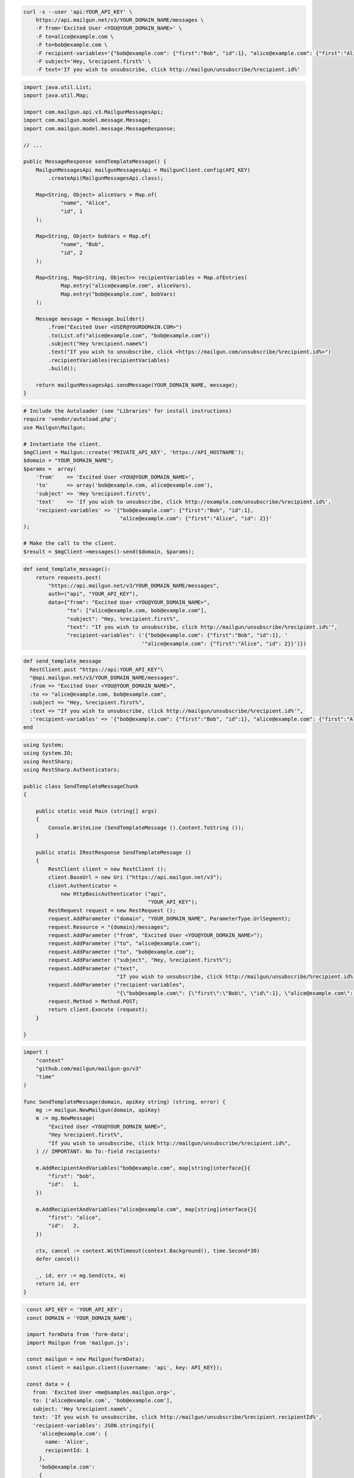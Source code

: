 
.. code-block:: bash

 curl -s --user 'api:YOUR_API_KEY' \
     https://api.mailgun.net/v3/YOUR_DOMAIN_NAME/messages \
     -F from='Excited User <YOU@YOUR_DOMAIN_NAME>' \
     -F to=alice@example.com \
     -F to=bob@example.com \
     -F recipient-variables='{"bob@example.com": {"first":"Bob", "id":1}, "alice@example.com": {"first":"Alice", "id": 2}}' \
     -F subject='Hey, %recipient.first%' \
     -F text='If you wish to unsubscribe, click http://mailgun/unsubscribe/%recipient.id%'

.. code-block:: java

    import java.util.List;
    import java.util.Map;

    import com.mailgun.api.v3.MailgunMessagesApi;
    import com.mailgun.model.message.Message;
    import com.mailgun.model.message.MessageResponse;

    // ...

    public MessageResponse sendTemplateMessage() {
        MailgunMessagesApi mailgunMessagesApi = MailgunClient.config(API_KEY)
            .createApi(MailgunMessagesApi.class);

        Map<String, Object> aliceVars = Map.of(
                "name", "Alice",
                "id", 1
        );

        Map<String, Object> bobVars = Map.of(
                "name", "Bob",
                "id", 2
        );

        Map<String, Map<String, Object>> recipientVariables = Map.ofEntries(
                Map.entry("alice@example.com", aliceVars),
                Map.entry("bob@example.com", bobVars)
        );

        Message message = Message.builder()
            .from("Excited User <USER@YOURDOMAIN.COM>")
            .to(List.of("alice@example.com", "bob@example.com"))
            .subject("Hey %recipient.name%")
            .text("If you wish to unsubscribe, click <https://mailgun.com/unsubscribe/%recipient.id%>")
            .recipientVariables(recipientVariables)
            .build();

        return mailgunMessagesApi.sendMessage(YOUR_DOMAIN_NAME, message);
    }

.. code-block:: php

  # Include the Autoloader (see "Libraries" for install instructions)
  require 'vendor/autoload.php';
  use Mailgun\Mailgun;

  # Instantiate the client.
  $mgClient = Mailgun::create('PRIVATE_API_KEY', 'https://API_HOSTNAME');
  $domain = "YOUR_DOMAIN_NAME";
  $params =  array(
      'from'    => 'Excited User <YOU@YOUR_DOMAIN_NAME>',
      'to'      => array('bob@example.com, alice@example.com'),
      'subject' => 'Hey %recipient.first%',
      'text'    => 'If you wish to unsubscribe, click http://example.com/unsubscribe/%recipient.id%',
      'recipient-variables' => '{"bob@example.com": {"first":"Bob", "id":1},
                                 "alice@example.com": {"first":"Alice", "id": 2}}'
  );

  # Make the call to the client.
  $result = $mgClient->messages()-send($domain, $params);

.. code-block:: py

 def send_template_message():
     return requests.post(
         "https://api.mailgun.net/v3/YOUR_DOMAIN_NAME/messages",
         auth=("api", "YOUR_API_KEY"),
         data={"from": "Excited User <YOU@YOUR_DOMAIN_NAME>",
               "to": ["alice@example.com, bob@example.com"],
               "subject": "Hey, %recipient.first%",
               "text": "If you wish to unsubscribe, click http://mailgun/unsubscribe/%recipient.id%'",
               "recipient-variables": ('{"bob@example.com": {"first":"Bob", "id":1}, '
                                       '"alice@example.com": {"first":"Alice", "id": 2}}')})

.. code-block:: rb

 def send_template_message
   RestClient.post "https://api:YOUR_API_KEY"\
   "@api.mailgun.net/v3/YOUR_DOMAIN_NAME/messages",
   :from => "Excited User <YOU@YOUR_DOMAIN_NAME>",
   :to => "alice@example.com, bob@example.com",
   :subject => "Hey, %recipient.first%",
   :text => "If you wish to unsubscribe, click http://mailgun/unsubscribe/%recipient.id%'",
   :'recipient-variables' => '{"bob@example.com": {"first":"Bob", "id":1}, "alice@example.com": {"first":"Alice", "id": 2}}'
 end

.. code-block:: csharp

 using System;
 using System.IO;
 using RestSharp;
 using RestSharp.Authenticators;

 public class SendTemplateMessageChunk
 {

     public static void Main (string[] args)
     {
         Console.WriteLine (SendTemplateMessage ().Content.ToString ());
     }

     public static IRestResponse SendTemplateMessage ()
     {
         RestClient client = new RestClient ();
         client.BaseUrl = new Uri ("https://api.mailgun.net/v3");
         client.Authenticator =
             new HttpBasicAuthenticator ("api",
                                         "YOUR_API_KEY");
         RestRequest request = new RestRequest ();
         request.AddParameter ("domain", "YOUR_DOMAIN_NAME", ParameterType.UrlSegment);
         request.Resource = "{domain}/messages";
         request.AddParameter ("from", "Excited User <YOU@YOUR_DOMAIN_NAME>");
         request.AddParameter ("to", "alice@example.com");
         request.AddParameter ("to", "bob@example.com");
         request.AddParameter ("subject", "Hey, %recipient.first%");
         request.AddParameter ("text",
                               "If you wish to unsubscribe, click http://mailgun/unsubscribe/%recipient.id%'");
         request.AddParameter ("recipient-variables",
                               "{\"bob@example.com\": {\"first\":\"Bob\", \"id\":1}, \"alice@example.com\": {\"first\":\"Alice\", \"id\": 2}}");
         request.Method = Method.POST;
         return client.Execute (request);
     }

 }

.. code-block:: go

 import (
     "context"
     "github.com/mailgun/mailgun-go/v3"
     "time"
 )

 func SendTemplateMessage(domain, apiKey string) (string, error) {
     mg := mailgun.NewMailgun(domain, apiKey)
     m := mg.NewMessage(
         "Excited User <YOU@YOUR_DOMAIN_NAME>",
         "Hey %recipient.first%",
         "If you wish to unsubscribe, click http://mailgun/unsubscribe/%recipient.id%",
     ) // IMPORTANT: No To:-field recipients!

     m.AddRecipientAndVariables("bob@example.com", map[string]interface{}{
         "first": "bob",
         "id":   1,
     })

     m.AddRecipientAndVariables("alice@example.com", map[string]interface{}{
         "first": "alice",
         "id":   2,
     })

     ctx, cancel := context.WithTimeout(context.Background(), time.Second*30)
     defer cancel()

     _, id, err := mg.Send(ctx, m)
     return id, err
 }

.. code-block:: js

  const API_KEY = 'YOUR_API_KEY';
  const DOMAIN = 'YOUR_DOMAIN_NAME';

  import formData from 'form-data';
  import Mailgun from 'mailgun.js';

  const mailgun = new Mailgun(formData);
  const client = mailgun.client({username: 'api', key: API_KEY});

  const data = {
    from: 'Excited User <me@samples.mailgun.org>',
    to: ['alice@example.com', 'bob@example.com'],
    subject: 'Hey %recipient.name%',
    text: 'If you wish to unsubscribe, click http://mailgun/unsubscribe/%recipient.recipientId%',
    'recipient-variables': JSON.stringify({
      'alice@example.com': {
        name: 'Alice',
        recipientId: 1
      },
      'bob@example.com':
      {
        name: 'Bob',
        recipientId: 2
      }
    })
  };

 client.messages.create(DOMAIN, data)
  .then((res) => {
    console.log(res);
  })
  .catch((err) => {
    console.error(err);
  });
